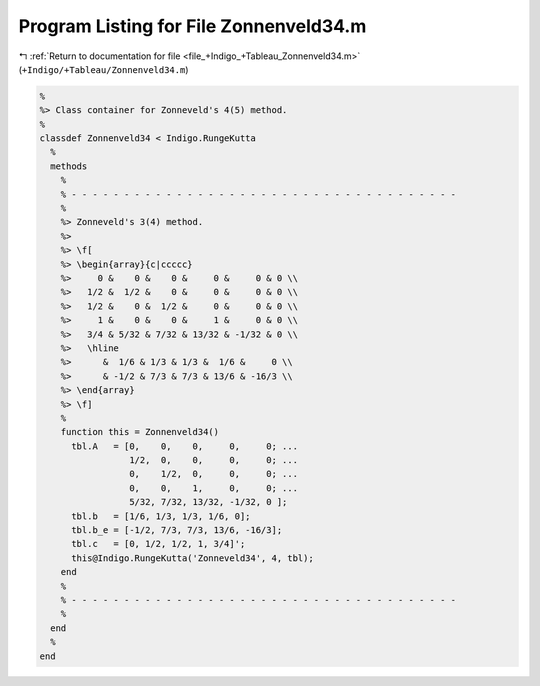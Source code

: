
.. _program_listing_file_+Indigo_+Tableau_Zonnenveld34.m:

Program Listing for File Zonnenveld34.m
=======================================

|exhale_lsh| :ref:`Return to documentation for file <file_+Indigo_+Tableau_Zonnenveld34.m>` (``+Indigo/+Tableau/Zonnenveld34.m``)

.. |exhale_lsh| unicode:: U+021B0 .. UPWARDS ARROW WITH TIP LEFTWARDS

.. code-block:: MATLAB

   %
   %> Class container for Zonneveld's 4(5) method.
   %
   classdef Zonnenveld34 < Indigo.RungeKutta
     %
     methods
       %
       % - - - - - - - - - - - - - - - - - - - - - - - - - - - - - - - - - - - - -
       %
       %> Zonneveld's 3(4) method.
       %>
       %> \f[
       %> \begin{array}{c|ccccc}
       %>     0 &    0 &    0 &     0 &     0 & 0 \\
       %>   1/2 &  1/2 &    0 &     0 &     0 & 0 \\
       %>   1/2 &    0 &  1/2 &     0 &     0 & 0 \\
       %>     1 &    0 &    0 &     1 &     0 & 0 \\
       %>   3/4 & 5/32 & 7/32 & 13/32 & -1/32 & 0 \\
       %>   \hline
       %>      &  1/6 & 1/3 & 1/3 &  1/6 &     0 \\
       %>      & -1/2 & 7/3 & 7/3 & 13/6 & -16/3 \\
       %> \end{array}
       %> \f]
       %
       function this = Zonnenveld34()
         tbl.A   = [0,    0,    0,     0,     0; ...
                    1/2,  0,    0,     0,     0; ...
                    0,    1/2,  0,     0,     0; ...
                    0,    0,    1,     0,     0; ...
                    5/32, 7/32, 13/32, -1/32, 0 ];
         tbl.b   = [1/6, 1/3, 1/3, 1/6, 0];
         tbl.b_e = [-1/2, 7/3, 7/3, 13/6, -16/3];
         tbl.c   = [0, 1/2, 1/2, 1, 3/4]';
         this@Indigo.RungeKutta('Zonneveld34', 4, tbl);
       end
       %
       % - - - - - - - - - - - - - - - - - - - - - - - - - - - - - - - - - - - - -
       %
     end
     %
   end
